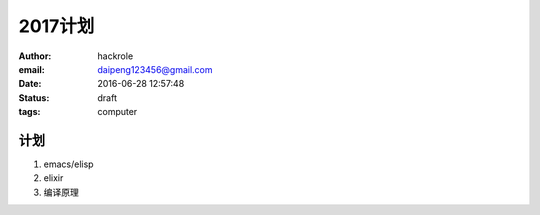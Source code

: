 2017计划
========

:author: hackrole
:email: daipeng123456@gmail.com
:date: 2016-06-28 12:57:48
:status: draft
:tags: computer

计划
----


1) emacs/elisp

2) elixir

3) 编译原理

